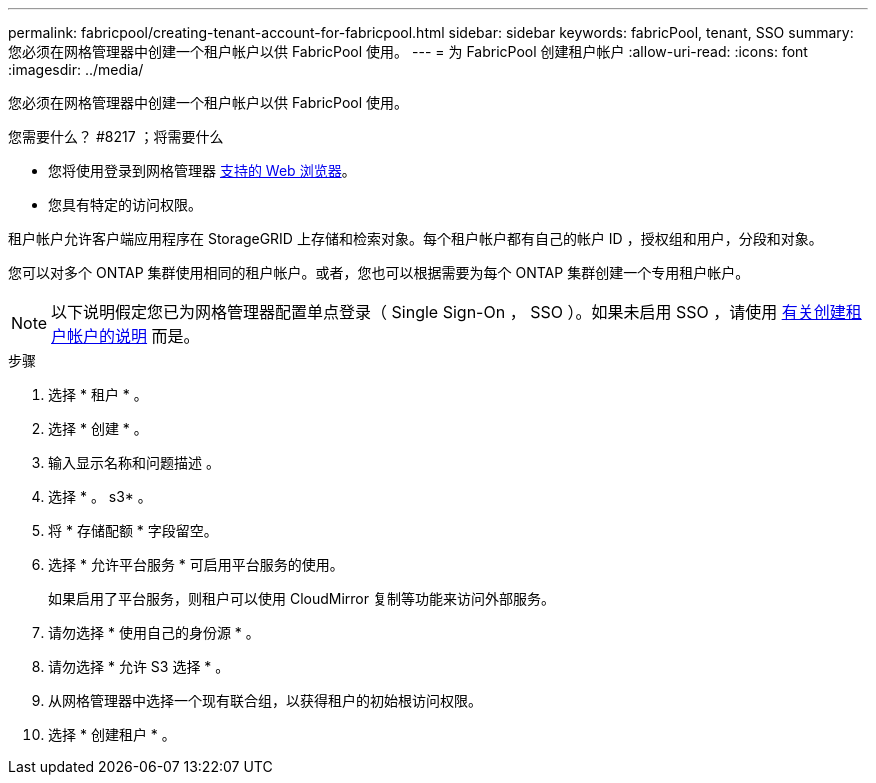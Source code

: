---
permalink: fabricpool/creating-tenant-account-for-fabricpool.html 
sidebar: sidebar 
keywords: fabricPool, tenant, SSO 
summary: 您必须在网格管理器中创建一个租户帐户以供 FabricPool 使用。 
---
= 为 FabricPool 创建租户帐户
:allow-uri-read: 
:icons: font
:imagesdir: ../media/


[role="lead"]
您必须在网格管理器中创建一个租户帐户以供 FabricPool 使用。

.您需要什么？ #8217 ；将需要什么
* 您将使用登录到网格管理器 xref:../admin/web-browser-requirements.adoc[支持的 Web 浏览器]。
* 您具有特定的访问权限。


租户帐户允许客户端应用程序在 StorageGRID 上存储和检索对象。每个租户帐户都有自己的帐户 ID ，授权组和用户，分段和对象。

您可以对多个 ONTAP 集群使用相同的租户帐户。或者，您也可以根据需要为每个 ONTAP 集群创建一个专用租户帐户。


NOTE: 以下说明假定您已为网格管理器配置单点登录（ Single Sign-On ， SSO ）。如果未启用 SSO ，请使用 xref:../admin/creating-tenant-account.adoc[有关创建租户帐户的说明] 而是。

.步骤
. 选择 * 租户 * 。
. 选择 * 创建 * 。
. 输入显示名称和问题描述 。
. 选择 * 。 s3* 。
. 将 * 存储配额 * 字段留空。
. 选择 * 允许平台服务 * 可启用平台服务的使用。
+
如果启用了平台服务，则租户可以使用 CloudMirror 复制等功能来访问外部服务。

. 请勿选择 * 使用自己的身份源 * 。
. 请勿选择 * 允许 S3 选择 * 。
. 从网格管理器中选择一个现有联合组，以获得租户的初始根访问权限。
. 选择 * 创建租户 * 。


